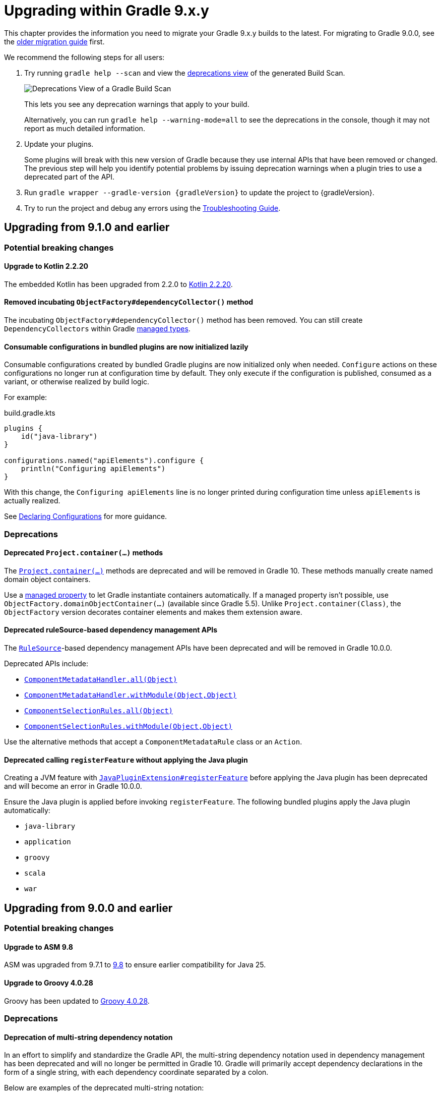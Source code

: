 // Copyright (C) 2025 Gradle, Inc.
//
// Licensed under the Creative Commons Attribution-Noncommercial-ShareAlike 4.0 International License.;
// you may not use this file except in compliance with the License.
// You may obtain a copy of the License at
//
//      https://creativecommons.org/licenses/by-nc-sa/4.0/
//
// Unless required by applicable law or agreed to in writing, software
// distributed under the License is distributed on an "AS IS" BASIS,
// WITHOUT WARRANTIES OR CONDITIONS OF ANY KIND, either express or implied.
// See the License for the specific language governing permissions and
// limitations under the License.

[[upgrading_version_9]]

= Upgrading within Gradle 9.x.y

This chapter provides the information you need to migrate your Gradle 9.x.y builds to the latest.
For migrating to Gradle 9.0.0, see the <<upgrading_major_version_9.adoc#upgrading_major_version_9, older migration guide>> first.

We recommend the following steps for all users:

. Try running `gradle help --scan` and view the https://docs.gradle.com/develocity/get-started/#identifying_deprecated_gradle_functionality[deprecations view] of the generated Build Scan.
+
image::deprecations.png[Deprecations View of a Gradle Build Scan]
+
This lets you see any deprecation warnings that apply to your build.
+
Alternatively, you can run `gradle help --warning-mode=all` to see the deprecations in the console, though it may not report as much detailed information.
. Update your plugins.
+
Some plugins will break with this new version of Gradle because they use internal APIs that have been removed or changed.
The previous step will help you identify potential problems by issuing deprecation warnings when a plugin tries to use a deprecated part of the API.
+
. Run `gradle wrapper --gradle-version {gradleVersion}` to update the project to {gradleVersion}.
. Try to run the project and debug any errors using the <<troubleshooting.adoc#troubleshooting, Troubleshooting Guide>>.

[[changes_9.2]]
== Upgrading from 9.1.0 and earlier

=== Potential breaking changes

==== Upgrade to Kotlin 2.2.20

The embedded Kotlin has been upgraded from 2.2.0 to link:https://github.com/JetBrains/kotlin/releases/tag/v2.2.20[Kotlin 2.2.20].

==== Removed incubating `ObjectFactory#dependencyCollector()` method

The incubating `ObjectFactory#dependencyCollector()` method has been removed.
You can still create `DependencyCollectors` within Gradle <<properties_providers.adoc#managed_types, managed types>>.

==== Consumable configurations in bundled plugins are now initialized lazily

Consumable configurations created by bundled Gradle plugins are now initialized only when needed.
`Configure` actions on these configurations no longer run at configuration time by default.
They only execute if the configuration is published, consumed as a variant, or otherwise realized by build logic.

For example:

.build.gradle.kts
[source,kotlin]
----
plugins {
    id("java-library")
}

configurations.named("apiElements").configure {
    println("Configuring apiElements")
}
----

With this change, the `Configuring apiElements` line is no longer printed during configuration time unless `apiElements` is actually realized.

See <<declaring_configurations.adoc#declaring-dependency-configurations,Declaring Configurations>> for more guidance.

=== Deprecations

[[project_container_methods]]
==== Deprecated `Project.container(...)` methods

The link:{javadocPath}/org/gradle/api/Project.html#container-java.lang.Class-[`Project.container(...)`] methods are deprecated and will be removed in Gradle 10.
These methods manually create named domain object containers.

Use a <<properties_providers.adoc#mutable_managed_properties,managed property>> to let Gradle instantiate containers automatically.
If a managed property isn’t possible, use `ObjectFactory.domainObjectContainer(...)` (available since Gradle 5.5).
Unlike `Project.container(Class)`, the `ObjectFactory` version decorates container elements and makes them extension aware.

[[dependency_management_rules]]
==== Deprecated ruleSource-based dependency management APIs

The link:{javadocPath}/org/gradle/model/RuleSource.html[`RuleSource`]-based dependency management APIs have been deprecated and will be removed in Gradle 10.0.0.

Deprecated APIs include:

- link:{javadocPath}/org/gradle/api/artifacts/dsl/ComponentMetadataHandler.html#all(java.lang.Object)[`ComponentMetadataHandler.all(Object)`]
- link:{javadocPath}/org/gradle/api/artifacts/dsl/ComponentMetadataHandler.html#all(java.lang.Object)[`ComponentMetadataHandler.withModule(Object,Object)`]
- link:{javadocPath}/org/gradle/api/artifacts/ComponentSelectionRules.html#all(java.lang.Object)[`ComponentSelectionRules.all(Object)`]
- link:{javadocPath}/org/gradle/api/artifacts/ComponentSelectionRules.html#withModule(java.lang.Object,java.lang.Object)[`ComponentSelectionRules.withModule(Object,Object)`]

Use the alternative methods that accept a `ComponentMetadataRule` class or an `Action`.

[[deprecate_register_feature_no_java_plugin]]
==== Deprecated calling `registerFeature` without applying the Java plugin

Creating a JVM feature with link:{javadocPath}/org/gradle/api/plugins/JavaPluginExtension.html#registerFeature(java.lang.String,org.gradle.api.Action)[`JavaPluginExtension#registerFeature`] before applying the Java plugin has been deprecated and will become an error in Gradle 10.0.0.

Ensure the Java plugin is applied before invoking `registerFeature`.
The following bundled plugins apply the Java plugin automatically:

- `java-library`
- `application`
- `groovy`
- `scala`
- `war`

[[changes_9.1.0]]
== Upgrading from 9.0.0 and earlier

=== Potential breaking changes

==== Upgrade to ASM 9.8

ASM was upgraded from 9.7.1 to https://asm.ow2.io/versions.html[9.8] to ensure earlier compatibility for Java 25.

==== Upgrade to Groovy 4.0.28

Groovy has been updated to https://groovy-lang.org/changelogs/changelog-4.0.28.html[Groovy 4.0.28].

=== Deprecations

[[dependency_multi_string_notation]]
==== Deprecation of multi-string dependency notation

In an effort to simplify and standardize the Gradle API, the multi-string dependency notation used in dependency management has been deprecated and will no longer be permitted in Gradle 10.
Gradle will primarily accept dependency declarations in the form of a single string, with each dependency coordinate separated by a colon.

Below are examples of the deprecated multi-string notation:

====
[.multi-language-sample]
=====
.build.gradle.kts
[source,kotlin]
----
dependencies {
    implementation(group = "org", name = "foo", version = "1.0")
    implementation(group = "org", name = "foo", version = "1.0", configuration = "conf")
    implementation(group = "org", name = "foo", version = "1.0", classifier = "classifier")
    implementation(group = "org", name = "foo", version = "1.0", ext = "ext")
}

testing.suites.named<JvmTestSuite>("test") {
    dependencies {
        implementation(module(group = "org", name = "foo", version = "1.0"))
    }
}
----
=====
[.multi-language-sample]
=====
.build.gradle
[source,groovy]
----
dependencies {
    implementation(group: 'org', name: 'foo', version: '1.0')
    implementation(group: 'org', name: 'foo', version: '1.0', configuration: 'conf')
    implementation(group: 'org', name: 'foo', version: '1.0', classifier: 'classifier')
    implementation(group: 'org', name: 'foo', version: '1.0', ext: 'ext')
}

testing.suites.test {
    dependencies {
        implementation(module(group: 'org', name: 'foo', version: '1.0'))
    }
}
----
=====
====

These declarations should be replaced with the single-string notation:

====
[.multi-language-sample]
=====
.build.gradle.kts
[source,kotlin]
----
dependencies {
    implementation("org:foo:1.0")
    implementation("org:foo:1.0") {
        targetConfiguration = "conf"
    }
    implementation("org:foo:1.0:classifier")
    implementation("org:foo:1.0@ext")
}

testing.suites.named<JvmTestSuite>("test") {
    dependencies {
        implementation("org:foo:1.0")
    }
}
----
=====
[.multi-language-sample]
=====
.build.gradle
[source,groovy]
----
dependencies {
    implementation("org:foo:1.0")
    implementation("org:foo:1.0") {
        targetConfiguration = "conf"
    }
    implementation("org:foo:1.0:classifier")
    implementation("org:foo:1.0@ext")
}

testing.suites.test {
    dependencies {
        implementation("org:foo:1.0")
    }
}
----
=====
====

In some cases, a complete single-string notation may not be known up front.
Instead of concatenating the coordinates into a new string, it is possible to use a link:{javadocPath}/org/gradle/api/artifacts/dsl/DependencyFactory.html[`DependencyFactory`] to create `Dependency` instances directly from the individual components:

====
[.multi-language-sample]
=====
.build.gradle.kts
[source,kotlin]
----
val group = "org"
val artifactId = "foo"
val version = "1.0"

configurations.dependencyScope("implementation") {
    dependencies.add(project.dependencyFactory.create(group, artifactId, version))
}
----
=====
[.multi-language-sample]
=====
.build.gradle
[source,groovy]
----
def group = "org"
def artifactId = "foo"
def version = "1.0"

configurations.dependencyScope("implementation") {
    dependencies.add(project.dependencyFactory.create(group, artifactId, version))
}
----
=====
====

[[reporting_extension_file]]
==== Deprecation of `ReportingExtension.file(String)`

The link:{javadocPath}/org/gradle/api/reporting/ReportingExtension.html#file(String)[`file()` method] on `ReportingExtension` has been deprecated and will be removed in Gradle 10.0.0.

Instead, use `ReportingExtension.getBaseDirectory()` with `file(String)` or `dir(String)`.

[[reporting_extension_api_doc_title]]
==== Deprecation of `ReportingExtension.getApiDocTitle()`

The link:{javadocPath}/org/gradle/api/reporting/ReportingExtension.html#getApiDocTitle()[`getApiDocTitle()` method] on `ReportingExtension` has been deprecated and will be removed in Gradle 10.0.0.

There is no direct replacement for this method.

[[set-all-jvm-args]]
==== Deprecation of `JavaForkOptions.setAllJvmArgs()`

The link:{javadocPath}/org/gradle/process/JavaForkOptions.html#setAllJvmArgs(java.util.List)[`setAllJvmArgs()` method] on `JavaForkOptions` and, by inheritance, on `JavaExecSpec` has been deprecated and will be removed in Gradle 10.0.0.

Instead, to overwrite existing JVM arguments, use:

* `JavaForkOptions.jvmArgs()`
* `JavaForkOptions.setJvmArgs()`
* Provide a <<incremental_build.adoc#sec:task_input_nested_inputs,`CommandLineArgumentProvider`>> to add arguments via `JavaForkOptions.getJvmArgumentProviders()`

Note that link:{javadocPath}/org/gradle/process/JavaForkOptions.html#setAllJvmArgs(java.util.List)[`setAllJvmArgs()` method] on `JavaForkOptions` cleared all fork options before setting `jvmArgs`.
The properties cleared included:

* System properties configured via `JavaForkOptions.systemProperties`
* JVM argument providers configured via `JavaForkOptions.jvmArgumentProviders`
* Argument providers configured via `JavaExecSpec.argumentProviders`
* Memory settings configured via `JavaForkOptions.minHeapSize` and `JavaForkOptions.maxHeapSize`
* All other JVM arguments configured via `JavaForkOptions.jvmArgs`
* The assertion and debug flags configured via `JavaForkOptions.enableAssertions` and `JavaForkOptions.debug`

If the arguments you provide to `setJvmArgs()` or `jvmArgs()` depend on any of the above properties being cleared, you will need to manually clear them.

Consider the following snippets for examples of how to implement this change:

====
[.multi-language-sample]
=====
.build.gradle.kts
[source, kotlin]
----
plugins {
    id("java")
}

tasks.register<JavaExec>("myRunTask") {
    jvmArgumentProviders.clear() // Clear existing JVM argument providers
    maxHeapSize = null // Clear max heap size
    jvmArgs = listOf("-Dfoo", "-Dbar") // Set new JVM arguments
}
----
=====
[.multi-language-sample]
=====
.build.gradle
[source, groovy]
----
plugins {
    id("java")
}

tasks.named('myRunTask', JavaExec) {
    jvmArgumentProviders.clear() // Clear existing JVM argument providers
    maxHeapSize = null // Clear max heap size
    jvmArgs = ["-Dfoo", "-Dbar"] // Set new JVM arguments
}
----
=====
====

[[archives-configuration]]
==== Deprecation of `archives` configuration

The `archives` configuration added by the <<base_plugin.adoc#base_plugin,`base` plugin>> has been deprecated and will be removed in Gradle 10.0.0.
Adding artifacts to the `archives` configuration will now result in a deprecation warning.

If you want the artifact to be built when running the `assemble` task, add the artifact (or the task that produces it) as a dependency on `assemble`:

.build.gradle.kts
[source,kotlin]
----
val specialJar = tasks.register<Jar>("specialJar") {
    archiveBaseName.set("special")
    from("build/special")
}

tasks.named("assemble") {
    dependsOn(specialJar)
}
----

[[deprecate-visible-property]]
==== Deprecation of the `Configuration.visible` property

Prior to Gradle 9.0.0, any configuration with `isVisible()` returning `true` would implicitly trigger artifact creation when running the `assemble` task.
This behavior was removed in Gradle 9.0.0, and the `Configuration.visible` property no longer has any effect.
The property is now deprecated and will be removed in Gradle 10.0.0.
You can safely remove any usage of `visible`.

If you want the artifacts of a configuration to be built when running the `assemble` task, add an explicit task dependency on `assemble`:

.build.gradle.kts
[source,kotlin]
----
val specialJar = tasks.register<Jar>("specialJar") {
    archiveBaseName.set("special")
    from("build/special")
}

configurations {
    consumable("special") {
        outgoing.artifact(specialJar)
    }
}

tasks.named("assemble") {
    dependsOn(specialJar)
}
----

[[deprecated-gradle-build-non-string-properties]]
==== Deprecation of non-string `projectProperties` in `GradleBuild` task

The `GradleBuild` task now deprecates using non-String values in `startParameter.projectProperties`.
While the type is declared as `Map<String, String>`, there was no strict enforcement, allowing non-String values to be set.
This deprecated behavior will be removed in Gradle 10.0.0.

If you are using non-String values in project properties, convert them to `String` representation:

====
[.multi-language-sample]
=====
.build.gradle.kts
[source,kotlin]
----
val myIntProp = 42

tasks.register<GradleBuild>("nestedBuild") {
    startParameter.projectProperties.put("myIntProp", "$myIntProp") // Convert int to String
}
----
=====
[.multi-language-sample]
=====
.build.gradle
[source,groovy]
----
def myIntProp = 42

tasks.register('nestedBuild', GradleBuild) {
    startParameter.projectProperties.put('myIntProp', "$myIntProp") // Convert int to String
}
----
=====
====

[[toolchain-project-properties]]
==== Deprecation of project properties for toolchain configuration

In previous versions of Gradle, you could configure toolchains using <<build_environment.adoc#sec:project_properties, project properties>> on the command line with the `-P` flag.
For example, to disable toolchain auto-detection, you could use `-Porg.gradle.java.installations.auto-detect=false`.
This behavior is deprecated and will be removed in Gradle 10.0.0.
Instead, you should specify these settings as <<build_environment.adoc#sec:gradle_configuration_properties, Gradle properties>> using the `-D` flag:

[source,text]
----
-Dorg.gradle.java.installations.auto-detect=false
----

